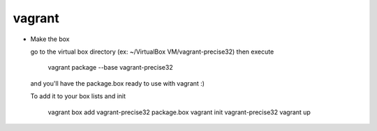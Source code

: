 vagrant
================
- Make the box

  go to the virtual box directory (ex: ~/VirtualBox VM/vagrant-precise32)
  then execute

      vagrant package --base vagrant-precise32

  and you'll have the package.box ready to use with vagrant :)

  To add it to your box lists and init

      vagrant box add vagrant-precise32 package.box
      vagrant init vagrant-precise32
      vagrant up


